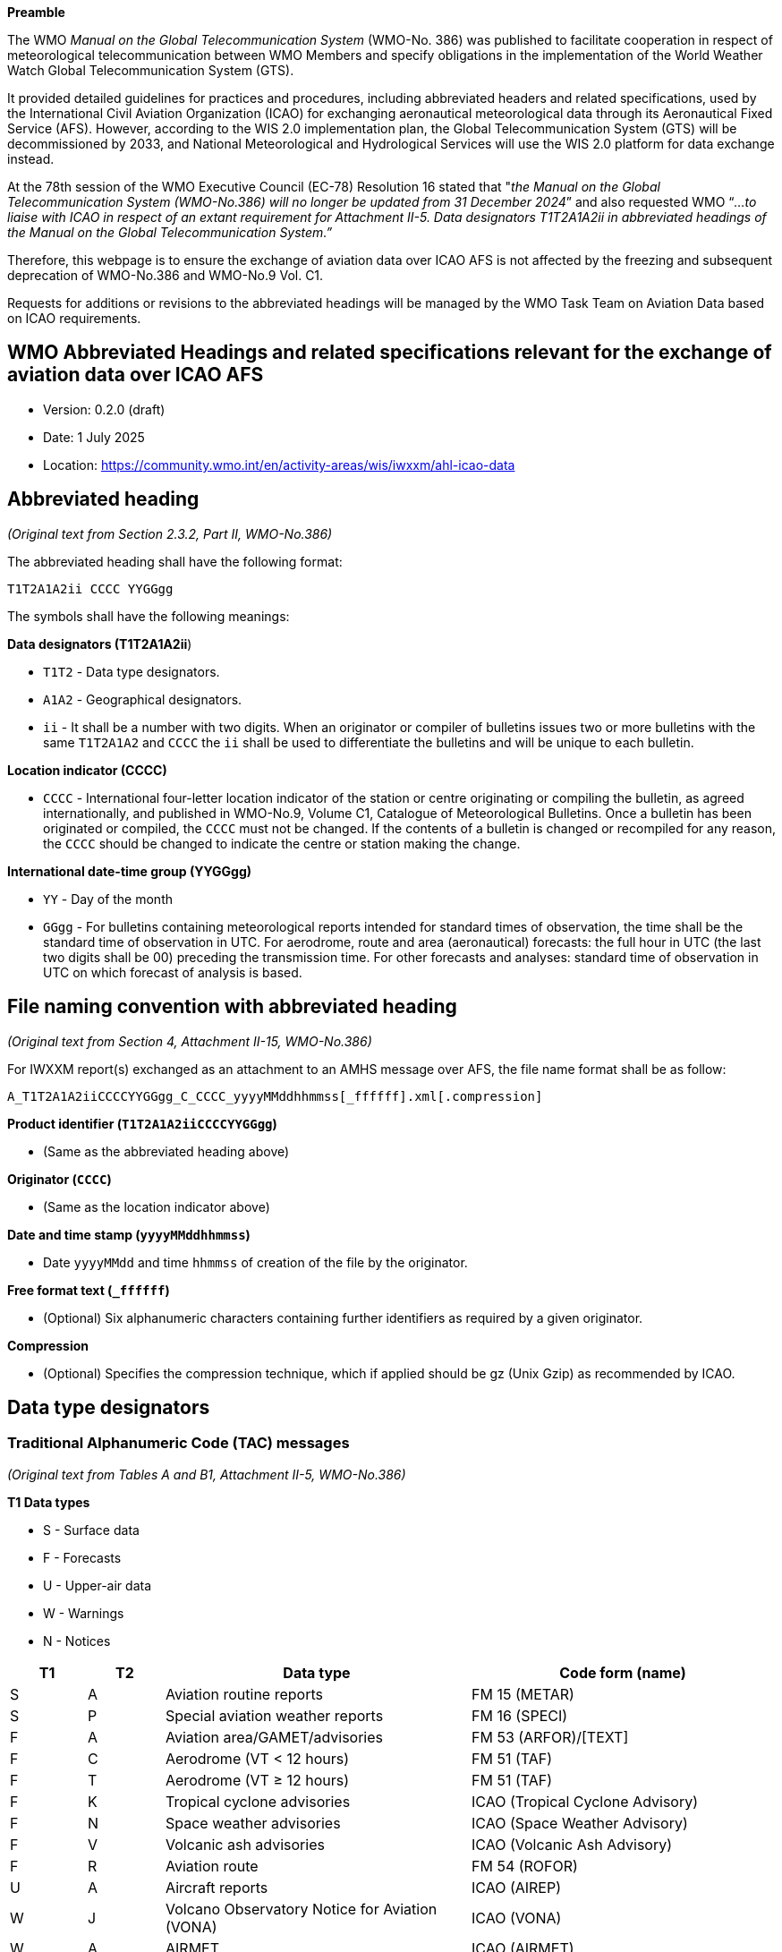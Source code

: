 
*Preamble*

The WMO _Manual on the Global Telecommunication System_ (WMO-No. 386) was published to facilitate cooperation in respect of meteorological telecommunication between WMO Members and specify obligations in the implementation of the World Weather Watch Global Telecommunication System (GTS).

It provided detailed guidelines for practices and procedures, including abbreviated headers and related specifications, used by the International Civil Aviation Organization (ICAO) for exchanging aeronautical meteorological data through its Aeronautical Fixed Service (AFS). However, according to the WIS 2.0 implementation plan, the Global Telecommunication System (GTS) will be decommissioned by 2033, and National Meteorological and Hydrological Services will use the WIS 2.0 platform for data exchange instead.

At the 78th session of the WMO Executive Council (EC-78) Resolution 16 stated that "_the Manual on the Global Telecommunication System (WMO-No.386) will no longer be updated from 31 December 2024_” and also requested WMO “_...to liaise with ICAO in respect of an extant requirement for Attachment II-5. Data designators T1T2A1A2ii in abbreviated headings of the Manual on the Global Telecommunication System.”_

Therefore, this webpage is to ensure the exchange of aviation data over ICAO AFS is not affected by the freezing and subsequent deprecation of WMO-No.386 and WMO-No.9 Vol. C1.

Requests for additions or revisions to the abbreviated headings will be managed by the WMO Task Team on Aviation Data based on ICAO requirements.

== WMO Abbreviated Headings and related specifications relevant for the exchange of aviation data over ICAO AFS

* Version: 0.2.0 (draft) 
* Date: 1 July 2025
* Location: https://community.wmo.int/en/activity-areas/wis/iwxxm/ahl-icao-data

## Abbreviated heading

_(Original text from Section 2.3.2, Part II, WMO-No.386)_

The abbreviated heading shall have the following format:

`T1T2A1A2ii CCCC YYGGgg`

The symbols shall have the following meanings:

*Data designators (T1T2A1A2ii*)

* `T1T2` - Data type designators.
* `A1A2` - Geographical designators.
* `ii` - It shall be a number with two digits. When an originator or compiler of bulletins issues two or more bulletins with the same `T1T2A1A2` and `CCCC` the `ii` shall be used to differentiate the bulletins and will be unique to each bulletin.

*Location indicator (CCCC)*

* `CCCC` - International four-letter location indicator of the station or centre originating or compiling the bulletin, as agreed internationally, and published in WMO-No.9, Volume C1, Catalogue of Meteorological Bulletins. Once a bulletin has been originated or compiled, the `CCCC` must not be changed. If the contents of a bulletin is changed or recompiled for any reason, the `CCCC` should be changed to indicate the centre or station making the change.

*International date-time group (YYGGgg)*

* `YY` - Day of the month
* `GGgg` - For bulletins containing meteorological reports intended for standard times of observation, the time shall be the standard time of observation in UTC. For aerodrome, route and area (aeronautical) forecasts: the full hour in UTC (the last two digits shall be 00) preceding the transmission time. For other forecasts and analyses: standard time of observation in UTC on which forecast of analysis is based.

## File naming convention with abbreviated heading

_(Original text from Section 4, Attachment II-15, WMO-No.386)_

For IWXXM report(s) exchanged as an attachment to an AMHS message over AFS, the file name format shall be as follow:

`A_T1T2A1A2iiCCCCYYGGgg_C_CCCC_yyyyMMddhhmmss[_ffffff].xml[.compression]`

*Product identifier (`T1T2A1A2iiCCCCYYGGgg`)*

* (Same as the abbreviated heading above)

*Originator (`CCCC`)*

* (Same as the location indicator above)

*Date and time stamp (`yyyyMMddhhmmss`)*

* Date `yyyyMMdd` and time `hhmmss` of creation of the file by the originator.

*Free format text (`_ffffff`)*

* (Optional) Six alphanumeric characters containing further identifiers as required by a given originator.

*Compression*

* (Optional) Specifies the compression technique, which if applied should be gz (Unix Gzip) as recommended by ICAO.

## Data type designators

### Traditional Alphanumeric Code (TAC) messages

_(Original text from Tables A and B1, Attachment II-5, WMO-No.386)_

*T1 Data types*

* S - Surface data
* F - Forecasts
* U - Upper-air data
* W - Warnings
* N - Notices

[width="100%",cols="10%,10%,40%,40%",options="header",]

|===
|*T1* |*T2* |*Data type* |*Code form (name)* 
|S |A |Aviation routine reports |FM 15 (METAR) 
|S |P |Special aviation weather reports |FM 16 (SPECI) 
|F |A |Aviation area/GAMET/advisories |FM 53 (ARFOR)/[TEXT] 
|F |C |Aerodrome (VT < 12 hours) |FM 51 (TAF) 
|F |T |Aerodrome (VT ≥ 12 hours) |FM 51 (TAF) 
|F |K |Tropical cyclone advisories |ICAO (Tropical Cyclone Advisory) 
|F |N |Space weather advisories |ICAO (Space Weather Advisory) 
|F |V |Volcanic ash advisories |ICAO (Volcanic Ash Advisory) 
|F |R |Aviation route |FM 54 (ROFOR) 
|U |A |Aircraft reports |ICAO (AIREP) 
|W |J |Volcano Observatory Notice for Aviation (VONA) |ICAO (VONA)
|W |A |AIRMET |ICAO (AIRMET) 
|W |S |SIGMET |ICAO (SIGMET) 
|W |C |Tropical cyclone (SIGMET) |ICAO (SIGMET) 
|W |V |Volcanic ash clouds (SIGMET) |ICAO (SIGMET) 
|N |O |METNO |[TEXT] 
|===

### IWXXM messages

_(Original text from Tables A and B7, Attachment II-5, WMO-N0.386)_

*T1 Data type*

* L - Aviation information in XML

[width="100%",cols="10%,10%,40%,40%",options="header",]
|===
|*T1* |*T2* |*Data type* |*Code form (XML element)*
|L |A |Aviation routine reports (METAR) |FM 205 (iwxxm:METAR) 
|L |P |Special aviation weather reports (SPECI) |FM 205 (iwxxm:SPECI) 
|L |C |Aerodrome forecast (TAF) (VT < 12 hours) |FM 205 (iwxxm:TAF) 
|L |T |Aerodrome forecast (TAF) (VT ≥ 12 hours) |FM 205 (iwxxm:TAF) 
|L |K |Tropical cyclone advisories |FM 205(iwxxm:TropicalCycloneAdvisory) 
|L |N |Space weather advisories |FM 205 (iwxxm:SpaceWeatherAdvisory) 
|L |U |Volcanic ash advisories |FM 205 (iwxxm:VolcanicAshAdvisory) 
|L |J |Volcano Observatory Notice for Aviation (VONA) |FM 205 (iwxxm:VolcanoObservatoryNoticeForAviation)
|L |W |AIRMET |FM 205 (iwxxm:AIRMET) 
|L |S |Aviation general warning (SIGMET) |FM 205 (iwxxm:SIGMET) 
|L |Y |Aviation tropical cyclone warning (SIGMET) |FM 205 (iwxxm:TropicalCycloneSIGMET) 
|L |V |Aviation volcanic ash warning (SIGMET) |FM 205 (iwxxm:VolcanicAshSIGMET) 
|===

### Geographical designators

_(Original text from Table C1, Attachment II-5, WMO-No.386)_

https://github.com/user-attachments/files/19912932/A1A2.pdf[[.underline]#A1A2.pdf#]

### Location indicator

_(Original text from Annex I, WMO-No.9 Vol. C1)_

https://github.com/user-attachments/files/19912835/CCCC.pdf[[.underline]#CCCC.pdf#]
